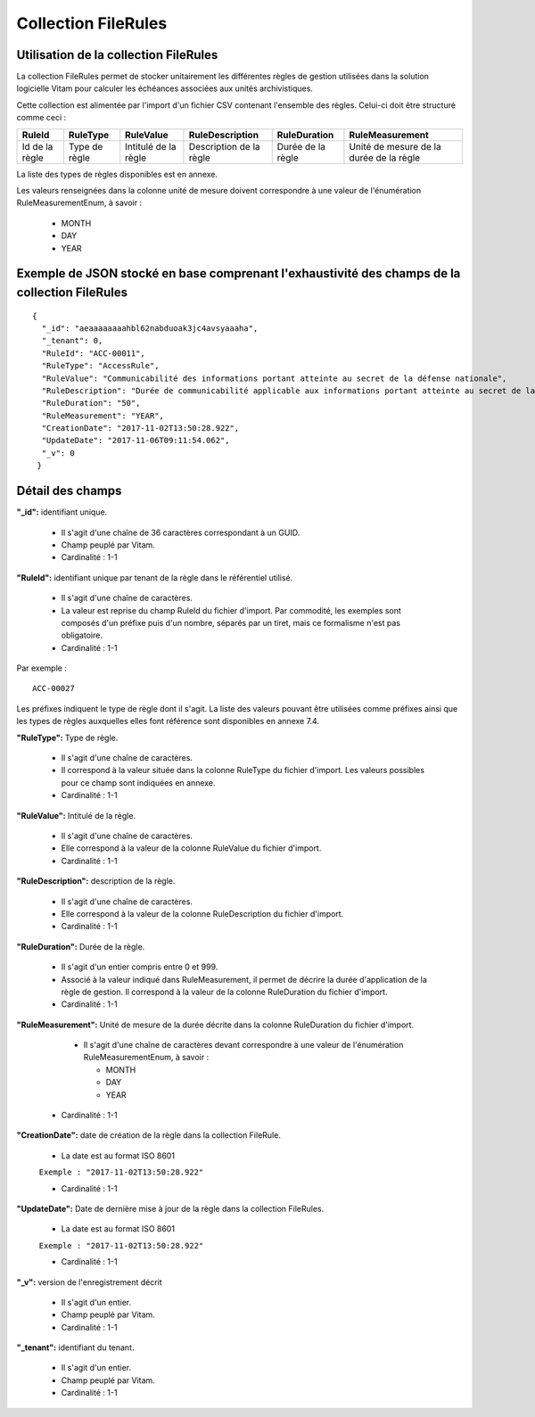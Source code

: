 Collection FileRules
####################

Utilisation de la collection FileRules
======================================

La collection FileRules permet de stocker unitairement les différentes règles de gestion utilisées dans la solution logicielle Vitam pour calculer les échéances associées aux unités archivistiques.

Cette collection est alimentée par l'import d'un fichier CSV contenant l'ensemble des règles. Celui-ci doit être structuré comme ceci :

.. csv-table::
  :header: "RuleId","RuleType","RuleValue","RuleDescription","RuleDuration","RuleMeasurement"

  "Id de la règle","Type de règle","Intitulé de la règle","Description de la règle","Durée de la règle","Unité de mesure de la durée de la règle"

La liste des types de règles disponibles est en annexe.

Les valeurs renseignées dans la colonne unité de mesure doivent correspondre à une valeur de l'énumération RuleMeasurementEnum, à savoir :

  * MONTH
  * DAY
  * YEAR

Exemple de JSON stocké en base comprenant l'exhaustivité des champs de la collection FileRules
==============================================================================================

::

 {
   "_id": "aeaaaaaaaahbl62nabduoak3jc4avsyaaaha",
   "_tenant": 0,
   "RuleId": "ACC-00011",
   "RuleType": "AccessRule",
   "RuleValue": "Communicabilité des informations portant atteinte au secret de la défense nationale",
   "RuleDescription": "Durée de communicabilité applicable aux informations portant atteinte au secret de la défense nationale\nL’échéance est calculée à partir de la date du document ou du document le plus récent inclus dans le dossier",
   "RuleDuration": "50",
   "RuleMeasurement": "YEAR",
   "CreationDate": "2017-11-02T13:50:28.922",
   "UpdateDate": "2017-11-06T09:11:54.062",
   "_v": 0
  }

Détail des champs
=================

**"_id":** identifiant unique.

  * Il s'agit d'une chaîne de 36 caractères correspondant à un GUID.
  * Champ peuplé par Vitam.
  * Cardinalité : 1-1

**"RuleId":** identifiant unique par tenant de la règle dans le référentiel utilisé.
    
  * Il s'agit d'une chaîne de caractères.
  * La valeur est reprise du champ RuleId du fichier d'import. Par commodité, les exemples sont composés d'un préfixe puis d'un nombre, séparés par un tiret, mais ce formalisme n'est pas obligatoire.
  * Cardinalité : 1-1

Par exemple :

::

 ACC-00027

Les préfixes indiquent le type de règle dont il s'agit. La liste des valeurs pouvant être utilisées comme préfixes ainsi que les types de règles auxquelles elles font référence sont disponibles en annexe 7.4.

**"RuleType":** Type de règle.

  * Il s'agit d'une chaîne de caractères.
  * Il correspond à la valeur située dans la colonne RuleType du fichier d'import. Les valeurs possibles pour ce champ sont indiquées en annexe.
  * Cardinalité : 1-1

**"RuleValue":** Intitulé de la règle.

  * Il s'agit d'une chaîne de caractères.
  * Elle correspond à la valeur de la colonne RuleValue du fichier d'import.
  * Cardinalité : 1-1

**"RuleDescription":** description de la règle.
    
  * Il s'agit d'une chaîne de caractères.
  * Elle correspond à la valeur de la colonne RuleDescription du fichier d'import.
  * Cardinalité : 1-1

**"RuleDuration":**  Durée de la règle.
    
  * Il s'agit d'un entier compris entre 0 et 999.
  * Associé à la valeur indiqué dans RuleMeasurement, il permet de décrire la durée d'application de la règle de gestion. Il correspond à la valeur de la colonne RuleDuration du fichier d'import.
  * Cardinalité : 1-1

**"RuleMeasurement":**  Unité de mesure de la durée décrite dans la colonne RuleDuration du fichier d'import.
    
    * Il s'agit d'une chaîne de caractères devant correspondre à une valeur de l'énumération RuleMeasurementEnum, à savoir :

      * MONTH
      * DAY
      * YEAR
        
  * Cardinalité : 1-1

**"CreationDate":** date de création de la règle dans la collection FileRule.

  * La date est au format ISO 8601

  ``Exemple : "2017-11-02T13:50:28.922"``

  * Cardinalité : 1-1

**"UpdateDate":** Date de dernière mise à jour de la règle dans la collection FileRules.

  * La date est au format ISO 8601

  ``Exemple : "2017-11-02T13:50:28.922"``

  * Cardinalité : 1-1

**"_v":** version de l'enregistrement décrit

  * Il s'agit d'un entier.
  * Champ peuplé par Vitam.
  * Cardinalité : 1-1

**"_tenant":** identifiant du tenant.

  * Il s'agit d'un entier.
  * Champ peuplé par Vitam.
  * Cardinalité : 1-1 